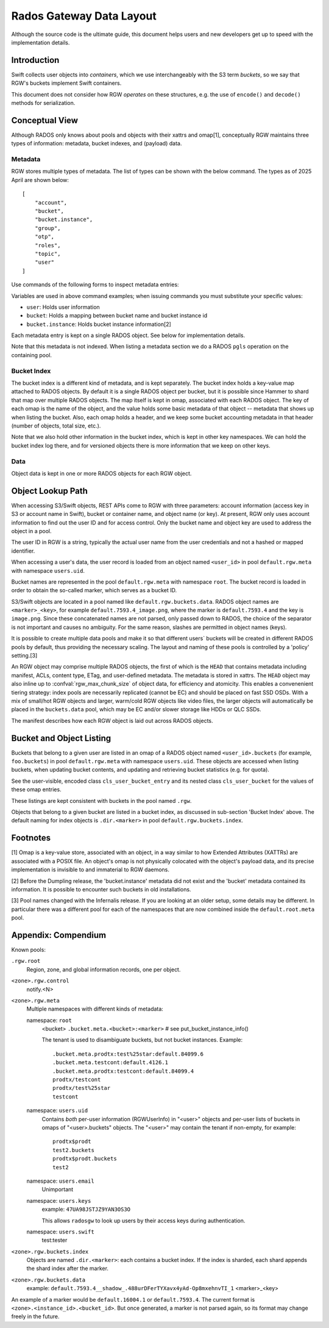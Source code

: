 ===========================
 Rados Gateway Data Layout
===========================

Although the source code is the ultimate guide, this document helps
users and
new developers get up to speed with the implementation details.

Introduction
------------

Swift collects user objects into *containers*, which we use interchangeably with
the S3 term *buckets*, so we say that RGW's buckets implement Swift containers.

This document does not consider how RGW *operates* on these structures,
e.g. the use of ``encode()`` and ``decode()`` methods for serialization.

Conceptual View
---------------

Although RADOS only knows about pools and objects with their xattrs and
omap[1], conceptually RGW maintains three types of information:
metadata, bucket indexes, and (payload) data.

Metadata
^^^^^^^^

RGW stores multiple types of metadata.  The list of types can be shown
with the below command. The types as of 2025 April are shown below:

.. prompt:: bash #

   radosgw-admin metadata list

::

    [
        "account",
        "bucket",
        "bucket.instance",
        "group",
        "otp",
        "roles",
        "topic",
        "user"
    ]

Use commands of the following forms to inspect metadata entries:

.. prompt:: bash #

   radosgw-admin metadata list
   radosgw-admin metadata list bucket
   radosgw-admin metadata list bucket.instance
   radosgw-admin metadata list user
   radosgw-admin metadata get bucket:<bucket>
   radosgw-admin metadata get bucket.instance:<bucket>:<bucket_id>
   radosgw-admin metadata get user:<user>   # get or set
    
Variables are used in above command examples; when issuing commands you must
substitute your specific values:

- ``user``: Holds user information
- ``bucket``: Holds a mapping between bucket name and bucket instance id
- ``bucket.instance``: Holds bucket instance information[2]

Each metadata entry is kept on a single RADOS object. See below for implementation details.

Note that this metadata is not indexed. When listing a metadata section we do a
RADOS ``pgls`` operation on the containing pool.

Bucket Index
^^^^^^^^^^^^

The bucket index is a different kind of metadata, and is kept separately. The bucket index holds
a key-value map attached to RADOS objects. By default it is a single RADOS object per
bucket, but it is possible since Hammer to shard that map over multiple RADOS
objects. The map itself is kept in omap, associated with each RADOS object.
The key of each omap is the name of the object, and the value holds some basic
metadata of that object -- metadata that shows up when listing the bucket.
Also, each omap holds a header, and we keep some bucket accounting metadata
in that header (number of objects, total size, etc.).

Note that we also hold other information in the bucket index, which is kept in
other key namespaces. We can hold the bucket index log there, and for versioned
objects there is more information that we keep on other keys.

Data
^^^^

Object data is kept in one or more RADOS objects for each RGW object.

Object Lookup Path
------------------

When accessing S3/Swift objects, REST APIs come to RGW with three parameters:
account information (access key in S3 or account name in Swift),
bucket or container name, and object name (or key). At present, RGW only
uses account information to find out the user ID and for access control.
Only the bucket name and object key are used to address the object in a pool.

The user ID in RGW is a string, typically the actual user name from the user
credentials and not a hashed or mapped identifier.

When accessing a user's data, the user record is loaded from an object
named ``<user_id>`` in pool ``default.rgw.meta`` with namespace ``users.uid``.

Bucket names are represented in the pool ``default.rgw.meta`` with namespace
``root``. The bucket record is
loaded in order to obtain the so-called marker, which serves as a bucket ID.

S3/Swift objects are located in a pool named like ``default.rgw.buckets.data``.
RADOS object names are ``<marker>_<key>``,
for example ``default.7593.4_image.png``, where the marker is ``default.7593.4``
and the key is ``image.png``. Since these concatenated names are not parsed,
only passed down to RADOS, the choice of the separator is not important and
causes no ambiguity. For the same reason, slashes are permitted in object
names (keys).

It is possible to create multiple data pools and make it so that
different users\` buckets will be created in different RADOS pools by default,
thus providing the necessary scaling. The layout and naming of these pools
is controlled by a 'policy' setting.[3]

An RGW object may comprise multiple RADOS objects, the first of which
is the ``HEAD`` that contains metadata including manifest, ACLs, content type,
ETag, and user-defined metadata. The metadata is stored in xattrs.
The ``HEAD`` object may also inline up to :confval:`rgw_max_chunk_size` of object data, for efficiency
and atomicity.  This enables a convenenient tiering strategy:  index pools
are necessarily replicated (cannot be EC) and should be placed on fast SSD
OSDs.  With a mix of small/hot RGW objects and larger, warm/cold RGW
objects like video files, the larger objects will automatically be placed
in the ``buckets.data`` pool, which may be EC and/or slower storage like
HDDs or QLC SSDs.

The manifest describes how each RGW object is laid out across RADOS
objects.

Bucket and Object Listing
-------------------------

Buckets that belong to a given user are listed in an omap of a RADOS object named
``<user_id>.buckets`` (for example, ``foo.buckets``) in pool ``default.rgw.meta``
with namespace ``users.uid``.
These objects are accessed when listing buckets, when updating bucket
contents, and updating and retrieving bucket statistics (e.g. for quota).

See the user-visible, encoded class ``cls_user_bucket_entry`` and its
nested class ``cls_user_bucket`` for the values of these omap entries.

These listings are kept consistent with buckets in the pool named ``.rgw``.

Objects that belong to a given bucket are listed in a bucket index,
as discussed in sub-section 'Bucket Index' above. The default naming
for index objects is ``.dir.<marker>`` in pool ``default.rgw.buckets.index``.

Footnotes
---------

[1] Omap is a key-value store, associated with an object, in a way similar
to how Extended Attributes (XATTRs) are associated with a POSIX file. An object's omap
is not physically colocated with the object's payload data, and its precise
implementation is invisible to and immaterial to RGW daemons.

[2] Before the Dumpling release, the 'bucket.instance' metadata did not
exist and the 'bucket' metadata contained its information. It is possible
to encounter such buckets in old installations.

[3] Pool names changed with the Infernalis release.
If you are looking at an older setup, some details may be different. In
particular there was a different pool for each of the namespaces that are
now combined inside the ``default.root.meta`` pool.

Appendix: Compendium
--------------------

Known pools:

``.rgw.root``
  Region, zone, and global information records, one per object.

``<zone>.rgw.control``
  notify.<N>

``<zone>.rgw.meta``
  Multiple namespaces with different kinds of metadata:

  namespace: ``root``
    <bucket>
    ``.bucket.meta.<bucket>:<marker>``   # see put_bucket_instance_info()

    The tenant is used to disambiguate buckets, but not bucket instances.
    Example::

      .bucket.meta.prodtx:test%25star:default.84099.6
      .bucket.meta.testcont:default.4126.1
      .bucket.meta.prodtx:testcont:default.84099.4
      prodtx/testcont
      prodtx/test%25star
      testcont

  namespace: ``users.uid``
    Contains *both* per-user information (RGWUserInfo) in "<user>" objects
    and per-user lists of buckets in omaps of "<user>.buckets" objects.
    The "<user>" may contain the tenant if non-empty, for example::

      prodtx$prodt
      test2.buckets
      prodtx$prodt.buckets
      test2

  namespace: ``users.email``
    Unimportant

  namespace: ``users.keys``
    example: ``47UA98JSTJZ9YAN3OS3O``

    This allows ``radosgw`` to look up users by their access keys during authentication.

  namespace: ``users.swift``
    test:tester

``<zone>.rgw.buckets.index``
  Objects are named ``.dir.<marker>``: each contains a bucket index.
  If the index is sharded, each shard appends the shard index after
  the marker.

``<zone>.rgw.buckets.data``
  example: ``default.7593.4__shadow_.488urDFerTYXavx4yAd-Op8mxehnvTI_1``
  <marker>_<key>

An example of a marker would be ``default.16004.1`` or ``default.7593.4``.
The current format is ``<zone>.<instance_id>.<bucket_id>``. But once
generated, a marker is not parsed again, so its format may change
freely in the future.
